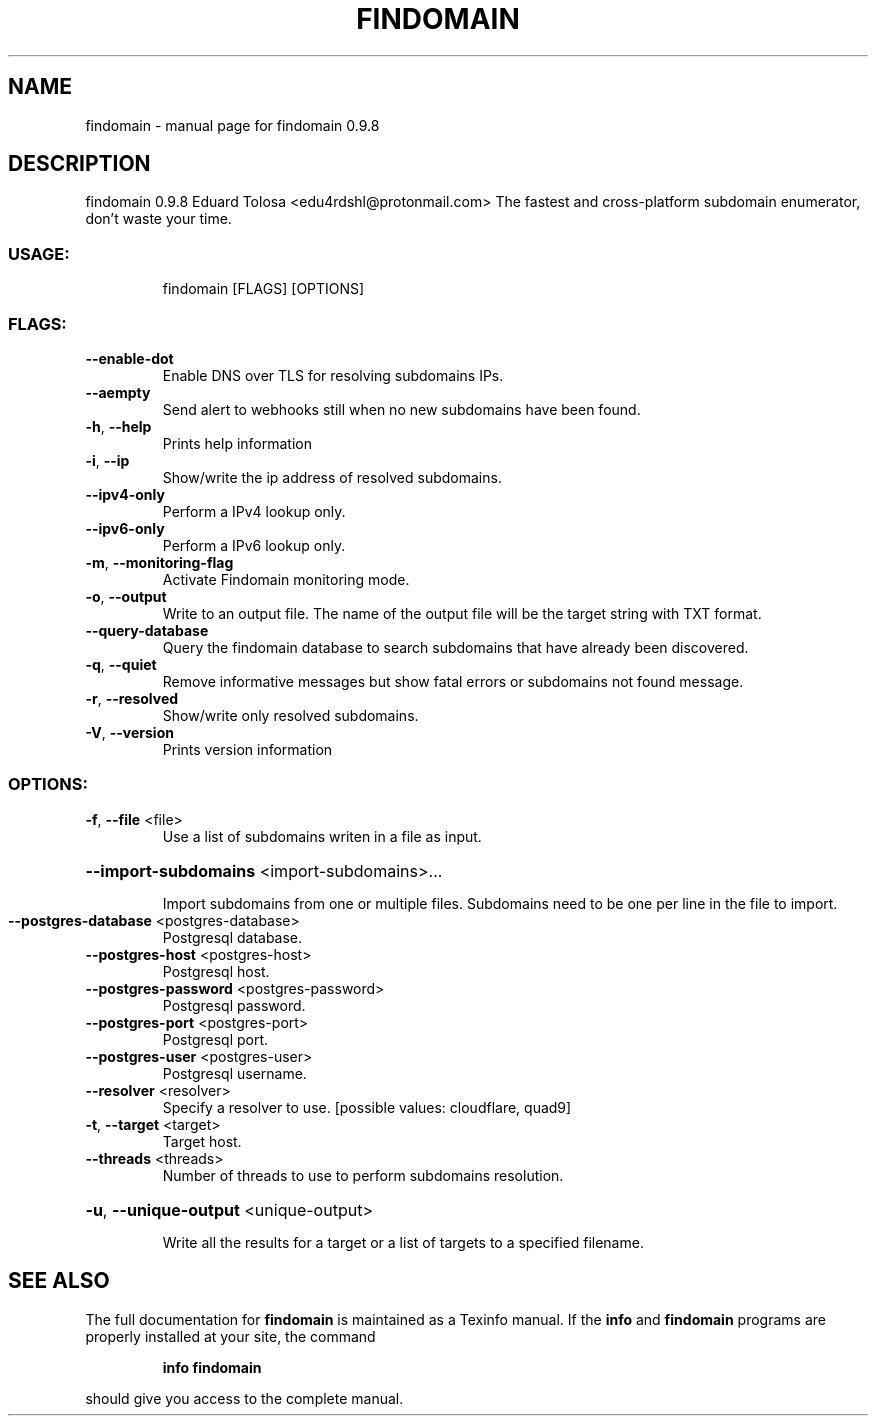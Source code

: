 .\" DO NOT MODIFY THIS FILE!  It was generated by help2man 1.47.12.
.TH FINDOMAIN "1" "January 2020" "findomain 0.9.8" "User Commands"
.SH NAME
findomain \- manual page for findomain 0.9.8
.SH DESCRIPTION
findomain 0.9.8
Eduard Tolosa <edu4rdshl@protonmail.com>
The fastest and cross\-platform subdomain enumerator, don't waste your time.
.SS "USAGE:"
.IP
findomain [FLAGS] [OPTIONS]
.SS "FLAGS:"
.TP
\fB\-\-enable\-dot\fR
Enable DNS over TLS for resolving subdomains IPs.
.TP
\fB\-\-aempty\fR
Send alert to webhooks still when no new subdomains have been found.
.TP
\fB\-h\fR, \fB\-\-help\fR
Prints help information
.TP
\fB\-i\fR, \fB\-\-ip\fR
Show/write the ip address of resolved subdomains.
.TP
\fB\-\-ipv4\-only\fR
Perform a IPv4 lookup only.
.TP
\fB\-\-ipv6\-only\fR
Perform a IPv6 lookup only.
.TP
\fB\-m\fR, \fB\-\-monitoring\-flag\fR
Activate Findomain monitoring mode.
.TP
\fB\-o\fR, \fB\-\-output\fR
Write to an output file. The name of the output file will be the target string with TXT
format.
.TP
\fB\-\-query\-database\fR
Query the findomain database to search subdomains that have already been discovered.
.TP
\fB\-q\fR, \fB\-\-quiet\fR
Remove informative messages but show fatal errors or subdomains not found message.
.TP
\fB\-r\fR, \fB\-\-resolved\fR
Show/write only resolved subdomains.
.TP
\fB\-V\fR, \fB\-\-version\fR
Prints version information
.SS "OPTIONS:"
.TP
\fB\-f\fR, \fB\-\-file\fR <file>
Use a list of subdomains writen in a file as input.
.HP
\fB\-\-import\-subdomains\fR <import\-subdomains>...
.IP
Import subdomains from one or multiple files. Subdomains need to be one per line in the file to import.
.TP
\fB\-\-postgres\-database\fR <postgres\-database>
Postgresql database.
.TP
\fB\-\-postgres\-host\fR <postgres\-host>
Postgresql host.
.TP
\fB\-\-postgres\-password\fR <postgres\-password>
Postgresql password.
.TP
\fB\-\-postgres\-port\fR <postgres\-port>
Postgresql port.
.TP
\fB\-\-postgres\-user\fR <postgres\-user>
Postgresql username.
.TP
\fB\-\-resolver\fR <resolver>
Specify a resolver to use. [possible values: cloudflare, quad9]
.TP
\fB\-t\fR, \fB\-\-target\fR <target>
Target host.
.TP
\fB\-\-threads\fR <threads>
Number of threads to use to perform subdomains resolution.
.HP
\fB\-u\fR, \fB\-\-unique\-output\fR <unique\-output>
.IP
Write all the results for a target or a list of targets to a specified filename.
.SH "SEE ALSO"
The full documentation for
.B findomain
is maintained as a Texinfo manual.  If the
.B info
and
.B findomain
programs are properly installed at your site, the command
.IP
.B info findomain
.PP
should give you access to the complete manual.
